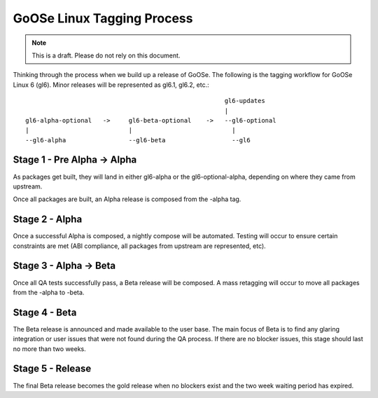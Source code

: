 GoOSe Linux Tagging Process
===========================

.. note:: This is a draft. Please do not rely on this document.

Thinking through the process when we build up a release of GoOSe. The following is the tagging workflow for GoOSe Linux 6 (gl6). Minor releases will be represented as gl6.1, gl6.2, etc.::

                                                            gl6-updates
                                                            |
      gl6-alpha-optional   ->     gl6-beta-optional    ->   --gl6-optional
      |                           |                           |
      --gl6-alpha                 --gl6-beta                  --gl6
    

Stage 1 - Pre Alpha -> Alpha
----------------------------

As packages get built, they will land in either gl6-alpha or the gl6-optional-alpha, depending on where they came from upstream. 

Once all packages are built, an Alpha release is composed from the -alpha tag.


Stage 2 - Alpha
-----------------------

Once a successful Alpha is composed, a nightly compose will be automated. Testing will occur to ensure certain constraints are met (ABI compliance, all packages from upstream are represented, etc). 


Stage 3 - Alpha -> Beta
-----------------------

Once all QA tests successfully pass, a Beta release will be composed. A mass retagging will occur to move all packages from the -alpha to -beta.


Stage 4 - Beta
--------------

The Beta release is announced and made available to the user base.  The main focus of Beta is to find any glaring integration or user issues that were not found during the QA process. If there are no blocker issues, this stage should last no more than two weeks.


Stage 5 - Release
-----------------

The final Beta release becomes the gold release when no blockers exist and the two week waiting period has expired. 
